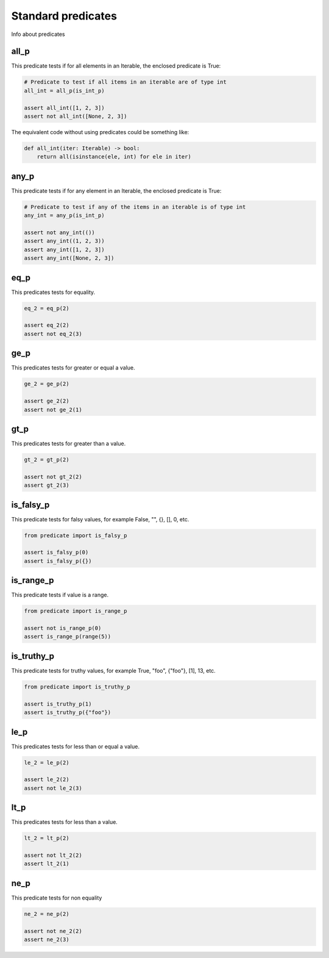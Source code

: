 Standard predicates
===================

Info about predicates

all_p
-----

This predicate tests if for all elements in an Iterable, the enclosed predicate is True:

.. code-block:: python

    # Predicate to test if all items in an iterable are of type int
    all_int = all_p(is_int_p)

    assert all_int([1, 2, 3])
    assert not all_int([None, 2, 3])

The equivalent code without using predicates could be something like:

.. code-block:: python

    def all_int(iter: Iterable) -> bool:
        return all(isinstance(ele, int) for ele in iter)


any_p
-----

This predicate tests if for any element in an Iterable, the enclosed predicate is True:

.. code-block:: python

    # Predicate to test if any of the items in an iterable is of type int
    any_int = any_p(is_int_p)

    assert not any_int(())
    assert any_int((1, 2, 3))
    assert any_int([1, 2, 3])
    assert any_int([None, 2, 3])

eq_p
----

This predicates tests for equality.

.. code-block:: python

    eq_2 = eq_p(2)

    assert eq_2(2)
    assert not eq_2(3)



ge_p
----

This predicates tests for greater or equal a value.

.. code-block:: python

    ge_2 = ge_p(2)

    assert ge_2(2)
    assert not ge_2(1)

gt_p
----

This predicates tests for greater than a value.

.. code-block:: python

    gt_2 = gt_p(2)

    assert not gt_2(2)
    assert gt_2(3)

is_falsy_p
----------

This predicate tests for falsy values, for example False, "", {}, [], 0, etc.

.. code-block:: python

    from predicate import is_falsy_p

    assert is_falsy_p(0)
    assert is_falsy_p({})

is_range_p
----------

This predicate tests if value is a range.

.. code-block:: python

    from predicate import is_range_p

    assert not is_range_p(0)
    assert is_range_p(range(5))

is_truthy_p
-----------

This predicate tests for truthy values, for example True, "foo", {"foo"}, [1], 13, etc.

.. code-block:: python

    from predicate import is_truthy_p

    assert is_truthy_p(1)
    assert is_truthy_p({"foo"})

le_p
----

This predicates tests for less than or equal a value.

.. code-block:: python

    le_2 = le_p(2)

    assert le_2(2)
    assert not le_2(3)

lt_p
----

This predicates tests for less than a value.

.. code-block:: python

    lt_2 = lt_p(2)

    assert not lt_2(2)
    assert lt_2(1)

ne_p
----

This predicate tests for non equality


.. code-block:: python

    ne_2 = ne_p(2)

    assert not ne_2(2)
    assert ne_2(3)

